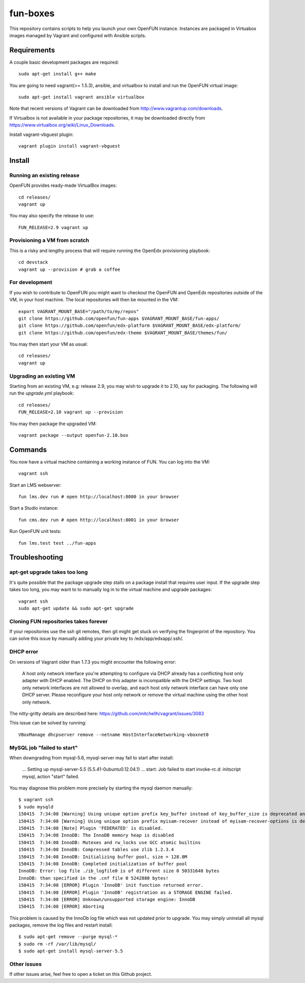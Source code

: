 =========
fun-boxes
=========

This repository contains scripts to help you launch your own OpenFUN instance.
Instances are packaged in Virtuabox images managed by Vagrant and configured
with Ansible scripts.


Requirements
============

A couple basic development packages are required::

    sudo apt-get install g++ make

You are going to need vagrant(>= 1.5.3), ansible, and virtualbox to install and
run the OpenFUN virtual image::

    sudo apt-get install vagrant ansible virtualbox 

Note that recent versions of Vagrant can be downloaded from
http://www.vagrantup.com/downloads.

If Virtualbox is not available in your package repositories, it may be
downloaded directly from https://www.virtualbox.org/wiki/Linux_Downloads.

Install vagrant-vbguest plugin::

    vagrant plugin install vagrant-vbguest

Install
=======

Running an existing release
---------------------------

OpenFUN provides ready-made VirtualBox images::

    cd releases/
    vagrant up

You may also specify the release to use::

    FUN_RELEASE=2.9 vagrant up

Provisioning a VM from scratch
------------------------------

This is a risky and lengthy process that will require running the OpenEdx provisioning playbook::

    cd devstack
    vagrant up --provision # grab a coffee

For development
---------------

If you wish to contribute to OpenFUN you might want to checkout the OpenFUN and
OpenEdx repositories outside of the VM, in your host machine. The local
repositories will then be mounted in the VM::

    export VAGRANT_MOUNT_BASE="/path/to/my/repos"
    git clone https://github.com/openfun/fun-apps $VAGRANT_MOUNT_BASE/fun-apps/
    git clone https://github.com/openfun/edx-platform $VAGRANT_MOUNT_BASE/edx-platform/
    git clone https://github.com/openfun/edx-theme $VAGRANT_MOUNT_BASE/themes/fun/

You may then start your VM as usual::

    cd releases/
    vagrant up

Upgrading an existing VM
------------------------

Starting from an existing VM, e.g: release 2.9, you may wish to upgrade it to
2.10, say for packaging. The following will run the `upgrade.yml` playbook::

    cd releases/
    FUN_RELEASE=2.10 vagrant up --provision

You may then package the upgraded VM::

    vagrant package --output openfun-2.10.box

Commands
========

You now have a virtual machine containing a working instance of FUN. You can
log into the VM::

    vagrant ssh

Start an LMS webserver::

    fun lms.dev run # open http://localhost:8000 in your browser

Start a Studio instance::

    fun cms.dev run # open http://localhost:8001 in your browser

Run OpenFUN unit tests::

    fun lms.test test ../fun-apps

Troubleshooting
===============

apt-get upgrade takes too long
------------------------------

It's quite possible that the package upgrade step stalls on a package install
that requires user input. If the upgrade step takes too long, you may want to
to manually log in to the virtual machine and upgrade packages::

    vagrant ssh
    sudo apt-get update && sudo apt-get upgrade

Cloning FUN repositories takes forever
--------------------------------------

If your repositories use the ssh git remotes, then git might get stuck on
verifying the fingerprint of the repository. You can solve this issue by
manually adding your private key to /edx/app/edxapp/.ssh/.

DHCP error
----------

On versions of Vagrant older than 1.7.3 you might encounter the following error:

    A host only network interface you're attempting to configure via DHCP
    already has a conflicting host only adapter with DHCP enabled. The
    DHCP on this adapter is incompatible with the DHCP settings. Two
    host only network interfaces are not allowed to overlap, and each
    host only network interface can have only one DHCP server. Please
    reconfigure your host only network or remove the virtual machine
    using the other host only network.

The nitty-gritty details are described here: https://github.com/mitchellh/vagrant/issues/3083

This issue can be solved by running::

    VBoxManage dhcpserver remove --netname HostInterfaceNetworking-vboxnet0

MySQL job "failed to start"
---------------------------

When downgrading from mysql-5.6, mysql-server may fail to start after install:

    ...
    Setting up mysql-server-5.5 (5.5.41-0ubuntu0.12.04.1) ...
    start: Job failed to start
    invoke-rc.d: initscript mysql, action "start" failed.

You may diagnose this problem more precisely by starting the mysql daemon manually::

    $ vagrant ssh
    $ sudo mysqld
    150415  7:34:08 [Warning] Using unique option prefix key_buffer instead of key_buffer_size is deprecated and will be removed in a future release. Please use the full name instead.
    150415  7:34:08 [Warning] Using unique option prefix myisam-recover instead of myisam-recover-options is deprecated and will be removed in a future release. Please use the full name instead.
    150415  7:34:08 [Note] Plugin 'FEDERATED' is disabled.
    150415  7:34:08 InnoDB: The InnoDB memory heap is disabled
    150415  7:34:08 InnoDB: Mutexes and rw_locks use GCC atomic builtins
    150415  7:34:08 InnoDB: Compressed tables use zlib 1.2.3.4
    150415  7:34:08 InnoDB: Initializing buffer pool, size = 128.0M
    150415  7:34:08 InnoDB: Completed initialization of buffer pool
    InnoDB: Error: log file ./ib_logfile0 is of different size 0 50331648 bytes
    InnoDB: than specified in the .cnf file 0 5242880 bytes!
    150415  7:34:08 [ERROR] Plugin 'InnoDB' init function returned error.
    150415  7:34:08 [ERROR] Plugin 'InnoDB' registration as a STORAGE ENGINE failed.
    150415  7:34:08 [ERROR] Unknown/unsupported storage engine: InnoDB
    150415  7:34:08 [ERROR] Aborting

This problem is caused by the InnoDb log file which was not updated prior to
upgrade. You may simply uninstall all mysql packages, remove the log files and
restart install::

    $ sudo apt-get remove --purge mysql-*
    $ sudo rm -rf /var/lib/mysql/
    $ sudo apt-get install mysql-server-5.5


Other issues
------------

If other issues arise, feel free to open a ticket on this Github project.
